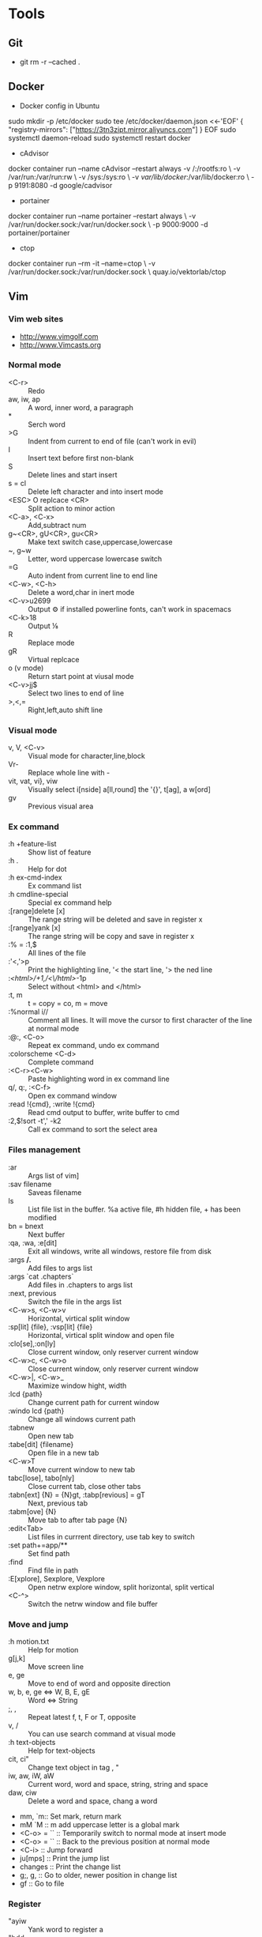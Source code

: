 #+OPTIONS: toc:2  ^:nil author:nil num:2
* Tools
** Git
      - git rm -r --cached .
** Docker
      - Docker config in Ubuntu 
      sudo mkdir -p /etc/docker
      sudo tee /etc/docker/daemon.json <<-'EOF'
      {
          "registry-mirrors": ["https://3tn3zipt.mirror.aliyuncs.com"]
      }
      EOF
      sudo systemctl daemon-reload
      sudo systemctl restart docker

      - cAdvisor 
      docker container run --name cAdvisor --restart always 
          -v /:/rootfs:ro \
          -v /var/run:/var/run:rw \ 
          -v /sys:/sys:ro \
          -v /var/lib/docker/:/var/lib/docker:ro \
          -p 9191:8080 -d google/cadvisor

      - portainer 
      docker container run --name portainer --restart always \
          -v /var/run/docker.sock:/var/run/docker.sock \
          -p 9000:9000 -d portainer/portainer

      - ctop 
      docker container run --rm -it --name=ctop \
          -v /var/run/docker.sock:/var/run/docker.sock \
          quay.io/vektorlab/ctop
** Vim
*** Vim web sites
       - http://www.vimgolf.com
       - http://www.Vimcasts.org
*** Normal mode   
       - <C-r> :: Redo
       - aw, iw, ap :: A word, inner word, a paragraph
       - * :: Serch word
       - >G :: Indent from current to end of file (can't work in evil)
       - I :: Insert text before first non-blank
       - S :: Delete lines and start insert
       - s = cl :: Delete left character and into insert mode
       - <ESC> O replcace <CR> :: Split action to minor action
       - <C-a>, <C-x> :: Add,subtract num
       - g~<CR>, gU<CR>, gu<CR> :: Make text switch case,uppercase,lowercase
       - ~, g~w :: Letter, word uppercase lowercase switch
       - =G :: Auto indent from current line to end line
       - <C-w>, <C-h> :: Delete a word,char in inert mode
       - <C-v>u2699 :: Output ⚙ if installed powerline fonts, can't work in spacemacs
       - <C-k>18 :: Output ⅛
       - R :: Replace mode
       - gR :: Virtual replcace
       - o (v mode) :: Return start point at viusal mode
       - <C-v>jj$ :: Select two lines to end of line
       - >,<,= :: Right,left,auto shift line
*** Visual mode
       - v, V, <C-v> :: Visual mode for character,line,block
       - Vr- :: Replace whole line with -
       - vit, vat, vi}, viw :: Visually select i[nside] a[ll,round] the '{}', t[ag], a w[ord]
       - gv :: Previous visual area
*** Ex command 
       - :h +feature-list :: Show list of feature
       - :h . :: Help for dot
       - :h ex-cmd-index :: Ex command list
       - :h cmdline-special :: Special ex command help 
       - :[range]delete [x] :: The range string will be deleted and save in register x
       - :[range]yank [x] :: The range string will be copy and save in register x
       - :% = :1,$ :: All lines of the file
       - :'<,'>p :: Print the highlighting line, '< the start line, '> the ned line
       - :/<html>/+1,/<\/html>/-1p :: Select without <html> and </html>
       - :t, m :: t = copy = co, m = move
       - :%normal i// :: Comment all lines. It will move the cursor to first character of the line at normal mode
       - :@:, <C-o> :: Repeat ex command, undo ex command
       - :colorscheme <C-d> :: Complete command
       - :<C-r><C-w> :: Paste highlighting word in ex command line
       - q/, q:, :<C-f> :: Open ex command window
       - :read !{cmd}, :write !{cmd} :: Read cmd output to buffer, write buffer to cmd
       - :2,$!sort -t',' -k2 :: Call ex command to sort the select area
*** Files management
       - :ar :: Args list of vim]
       - :sav filename :: Saveas filename
       - ls :: List file list in the buffer. %a active file, #h hidden file, + has been modified
       - bn = bnext :: Next buffer
       - :qa, :wa, :e[dit] :: Exit all windows, write all windows, restore file from disk
       - :args **/*.* :: Add files to args list
       - :args `cat .chapters` :: Add files in .chapters to args list
       - :next, previous :: Switch the file in the args list
       - <C-w>s, <C-w>v :: Horizontal, virtical split window
       - :sp[lit] {file}, :vsp[lit] {file} :: Horizontal, virtical split window and open file
       - :clo[se],:on[ly] :: Close current window, only reserver current window
       - <C-w>c, <C-w>o :: Close current window, only reserver current window
       - <C-w>|, <C-w>_ :: Maximize window hight, width
       - :lcd {path} :: Change current path for current window
       - :windo lcd {path} :: Change all windows current path
       - :tabnew :: Open new tab
       - :tabe[dit] {filename} :: Open file in a new tab
       - <C-w>T :: Move current window to new tab
       - tabc[lose], tabo[nly] :: Close current tab, close other tabs
       - :tabn[ext] {N} = {N}gt, :tabp[revious] = gT :: Next, previous tab
       - :tabm[ove] {N} :: Move tab to after tab page {N}
       - :edit<Tab> :: List files in currrent directory, use tab key to switch
       - :set path+=app/** :: Set find path
       - :find :: Find file in path
       - :E[xplore], Sexplore, Vexplore :: Open netrw explore window, split horizontal, split vertical
       - <C-^> :: Switch the netrw window and file buffer
*** Move and jump
       - :h motion.txt :: Help for motion
       - g[j,k] :: Move screen line
       - e, ge :: Move to end of word and opposite direction
       - w, b, e, ge <=> W, B, E, gE :: Word <=> String
       - ;, , :: Repeat latest f, t, F or T, opposite
       - v, / :: You can use search command at visual mode
       - :h text-objects :: Help for text-objects
       - cit, ci" :: Change text object in tag , "
       - iw, aw, iW, aW :: Current word, word and space, string, string and space
       - daw, ciw :: Delete a word and space, chang a word
       - mm, `m:: Set mark, return mark
       - mM `M :: m add uppercase letter is a global mark
       - <C-o> = `` :: Temporarily switch to normal mode at insert mode
       - <C-o> = `` :: Back to the previous position at normal mode
       - <C-i> :: Jump forward
       - ju[mps] :: Print the jump list
       - changes :: Print the change list
       - g;, g, :: Go to older, newer position in change list
       - gf :: Go to file
*** Register
       - "ayiw :: Yank word to register a
       - "bdd :: Delete current line and save to register b
       - d[elete] c :: Delete line to register c
       - ""p = p :: "" is default register
       - "0, "1, "_, "+ = "*, "% :: Yank register, delete register, black hole register, system clipboard, current filename register
       - <C-r>0 :: Paste string from register 0 at insert mode
       - <C-r>=6*35<CR> :: Insert result of calc at inert mode
       - qa, qA:: Record, append macro to register a
       - reg a :: Show recorded actions in register a
       - @a, @@ :: Play actions in register a, repeat latest playing
*** Pattern
       - \c, \C :: Switch ignorecase at search mode
       - \v, \V :: Switch regexp at search mode
       - \zs, \ze :: Narrow the search
       - /, ? :: Search forward, search backward
       - :%s/content/copy/gc :: You must confirm every time
*** Others
       - :h option-list :: Set options
       - :set [no]ignorecase[!,?,&] :: ! = ~, ? = query status, & = default value
       - :set tabstop=2 :: Tab stop = 2
       - :source two-space-indent.vim :: Import config file
       - :edit $MYVIMRC :: Edit .vimrc
** Spacemacs
      - plantuml
      M-x org-toggle-inline-images
      SPC m ,
      
          #+BEGIN_SRC plantuml :results graphics :file ~/future/tmp/uml-sample.png :cmdline -charset UTF-8
              title 时序图

              == 鉴权阶段 ==

              Alice -> Bob: 请求
              Bob -> Alice: 应答

              == 数据上传 ==

              Alice -> Bob: 上传数据
              note left: 这是显示在左边的备注

              Bob --> Canny: 转交数据
              ... 不超过 5 秒钟 ...
              Canny --> Bob: 状态返回
              note right: 这是显示在右边的备注

              Bob -> Alice: 状态返回

              == 状态显示 ==

              Alice -> Alice: 给自己发消息
          #+END_SRC
      - graphviz
      M-x org-toggle-inline-images
      SPC m ,
      
          #+BEGIN_SRC dot :file ~/future/tmp/graphviz-sample.png :cmdline -Kdot -Tpng
              digraph G {
                size="8,6"
                ratio=expand
                edge [dir=both]
                plcnet [shape=box, label="PLC 网络"]
                subgraph cluster_wrapline {
                  label="Wrapline Control System"
                  color=purple
                  subgraph {
                  rank=same
                  exec
                  sharedmem [style=filled, fillcolor=lightgrey, shape=box]
                  }
                  edge[style=dotted, dir=none]
                  exec -> opserver
                  exec -> db
                  plc -> exec
                  edge [style=line, dir=both]
                  exec -> sharedmem
                  sharedmem -> db
                  plc -> sharedmem
                  sharedmem -> opserver
                }
                plcnet -> plc [constraint=false]
                millwide [shape=box, label="Millwide System"]
                db -> millwide

                subgraph cluster_opclients {
                  color=blue
                  label="Operator Clients"
                  rankdir=LR
                  labelloc=b
                  node[label=client]
                  opserver -> client1
                  opserver -> client2
                  opserver -> client3
                }
              }
          #+END_SRC
* Linux Administration
** Ubuntu user admin
      1. sudo useradd zhongwei
      2. sudo adduser zhongwei sudo
      3. sudo uerdel -r zhongwei 
** Ubuntu ZSH OH-MY-ZSH Powerline
      1. sudo apt-get install zsh
      2. sh -c "$(curl -fsSL https://raw.github.com/robbyrussell/oh-my-zsh/master/tools/install.sh)"
      3. https://github.com/justjanne/powerline-go
      4. sudo apt-get install fonts-powerline
      5. echo "\ue0b0 \u00b1 \ue0a0 \u27a6 \u2718 \u26a1 \u2699"
** Ubuntu zsh-syntax-highlighting
      1. sudo apt-get install zsh-syntax-highlighting
      2. #add end of .zshrc
      3. source /usr/share/zsh-syntax-highlighting/zsh-syntax-highlighting.zsh
